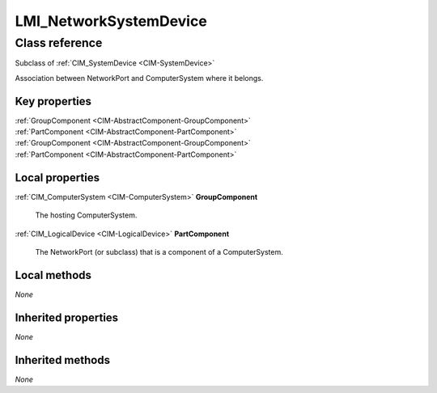 .. _LMI-NetworkSystemDevice:

LMI_NetworkSystemDevice
-----------------------

Class reference
===============
Subclass of :ref:`CIM_SystemDevice <CIM-SystemDevice>`

Association between NetworkPort and ComputerSystem where it belongs.


Key properties
^^^^^^^^^^^^^^

| :ref:`GroupComponent <CIM-AbstractComponent-GroupComponent>`
| :ref:`PartComponent <CIM-AbstractComponent-PartComponent>`
| :ref:`GroupComponent <CIM-AbstractComponent-GroupComponent>`
| :ref:`PartComponent <CIM-AbstractComponent-PartComponent>`

Local properties
^^^^^^^^^^^^^^^^

.. _LMI-NetworkSystemDevice-GroupComponent:

:ref:`CIM_ComputerSystem <CIM-ComputerSystem>` **GroupComponent**

    The hosting ComputerSystem.

    
.. _LMI-NetworkSystemDevice-PartComponent:

:ref:`CIM_LogicalDevice <CIM-LogicalDevice>` **PartComponent**

    The NetworkPort (or subclass) that is a component of a ComputerSystem.

    

Local methods
^^^^^^^^^^^^^

*None*

Inherited properties
^^^^^^^^^^^^^^^^^^^^

*None*

Inherited methods
^^^^^^^^^^^^^^^^^

*None*

